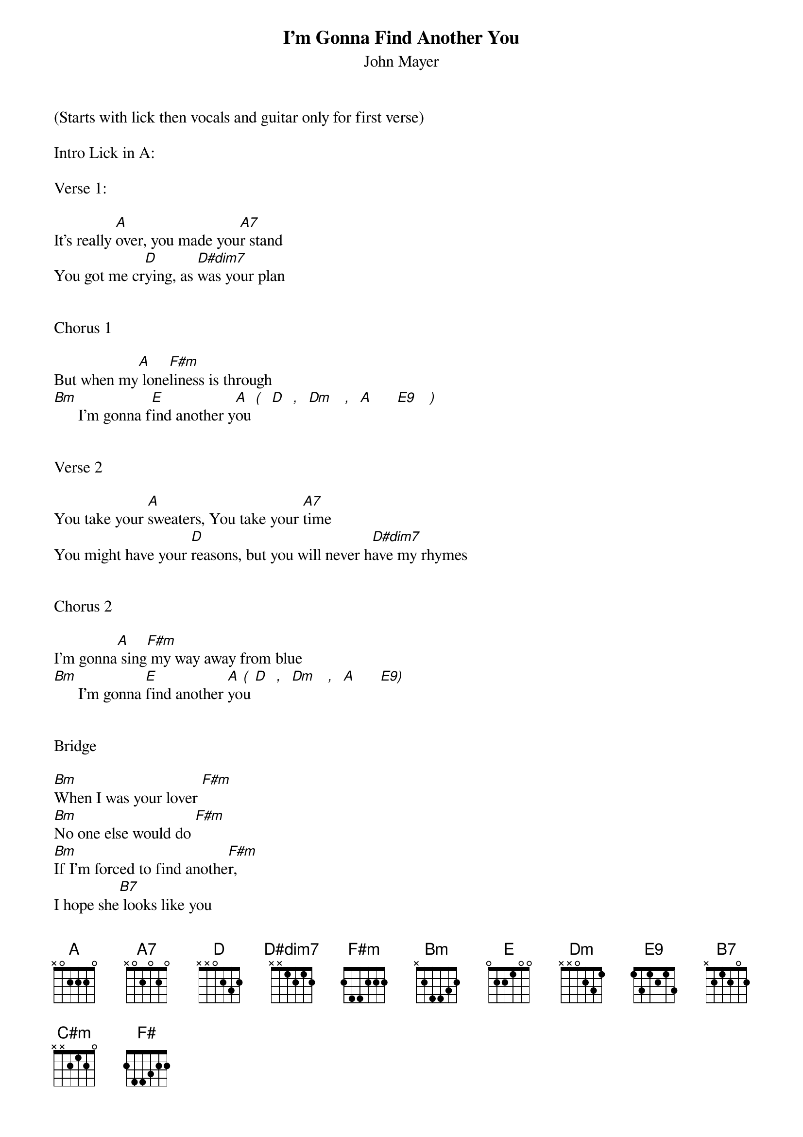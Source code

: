 {title:I’m Gonna Find Another You}
{subtitle:John Mayer}
{key:A}

(Starts with lick then vocals and guitar only for first verse)

Intro Lick in A:

Verse 1:

It's really [A]over, you made you[A7]r stand
You got me cr[D]ying, as [D#dim7]was your plan


Chorus 1

But when my[A] lone[F#m]liness is through
[Bm]      I'm gonna f[E]ind another y[A]ou [(]  [D]  [,]  [Dm]   [,]  [A]      [E9]   [)]


Verse 2

You take your [A]sweaters, You take your [A7]time
You might have your [D]reasons, but you will never h[D#dim7]ave my rhymes


Chorus 2

I'm gonna[A] sing[F#m] my way away from blue
[Bm]      I'm gonna [E]find another [A]yo[(]u [D]  [,]  [Dm]   [,]  [A]      [E9)]


Bridge

[Bm]When I was your lover [F#m]
[Bm]No one else would do [F#m]
[Bm]If I'm forced to find anothe[F#m]r,
I hope she[B7] looks like you
Yeah and she's [E]nicer too


(Guitar Solo here over verse and chorus chords)
(Start in BB box over A & D and finish in Am pent over E)
[A]    [A7]
[D]    [D#dim7]
[A]    [F#m]
[Bm]   [E]     [A] [(] [D] [,] [Dm] [,] [A]     [E9)]

Verse 3

So go on bab[A]y, Make your little [A7]get away
My pride will keep me [D]company, And you just ga[D#dim7]ve yours all away

(Chorus 3/Outro)
Oh,[A] Now I'm gonna d[F#m]ress myself for two
[Bm]     Once for me and once for [E]someone new
I'm gonna [C#m]do somethings you wouldn't [F#]let me do

Oh,[Bm] I'm gon' f[E]ind another yo[A]u

(End with intro lick and blues walkdown lick)
